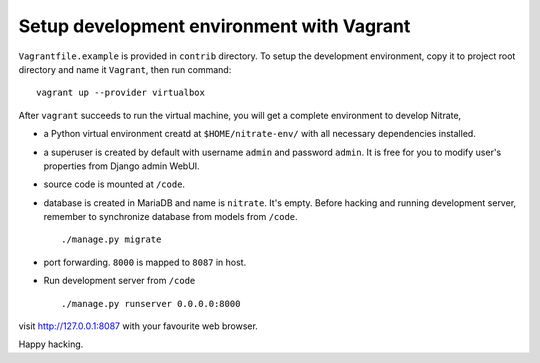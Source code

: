 Setup development environment with Vagrant
==========================================

``Vagrantfile.example`` is provided in ``contrib`` directory. To setup the
development environment, copy it to project root directory and name it
``Vagrant``, then run command::

    vagrant up --provider virtualbox

After ``vagrant`` succeeds to run the virtual machine, you will get a complete
environment to develop Nitrate,

* a Python virtual environment creatd at ``$HOME/nitrate-env/`` with all
  necessary dependencies installed.

* a superuser is created by default with username ``admin`` and password
  ``admin``. It is free for you to modify user's properties from Django admin
  WebUI.

* source code is mounted at ``/code``.

* database is created in MariaDB and name is ``nitrate``. It's empty. Before
  hacking and running development server, remember to synchronize database
  from models from ``/code``.

  ::

    ./manage.py migrate

* port forwarding. ``8000`` is mapped to ``8087`` in host.

* Run development server from ``/code``

  ::

    ./manage.py runserver 0.0.0.0:8000

visit http://127.0.0.1:8087 with your favourite web browser.

Happy hacking.
